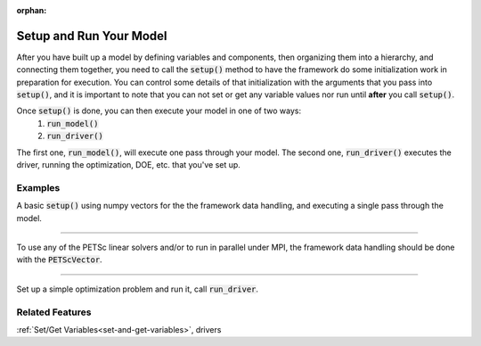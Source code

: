 :orphan:

.. _setup-and-run:

Setup and Run Your Model
=========================

After you have built up a model by defining variables and components, then organizing them into a hierarchy, and connecting them together, \
you need to call the :code:`setup()` method to have the framework do some initialization work in preparation for execution.
You can control some details of that initialization with the arguments that you pass into :code:`setup()`,
and it is important to note that you can not set or get any variable values nor run until **after** you call :code:`setup()`.

.. automethod:: openmdao.core.problem.Problem.setup
    :noindex:

Once :code:`setup()` is done, you can then execute your model in one of two ways:
    #. :code:`run_model()`
    #. :code:`run_driver()`

The first one, :code:`run_model()`, will execute one pass through your model.
The second one, :code:`run_driver()` executes the driver, running the optimization, DOE, etc. that you've set up.

Examples
---------

A basic :code:`setup()` using numpy vectors for the the framework data handling, and executing a single pass through the model.

.. embed-test::
    openmdao.core.tests.test_problem.TestProblem.test_feature_numpyvec_setup

----

To use any of the PETSc linear solvers and/or to run in parallel under MPI, the framework data handling should be done with the :code:`PETScVector`.

.. embed-test::
    openmdao.core.tests.test_problem.TestProblem.test_feature_petsc_setup

----

Set up a simple optimization problem and run it, call :code:`run_driver`.

.. embed-test::
    openmdao.core.tests.test_problem.TestProblem.test_feature_run_driver



Related Features
-------------------
:ref:`Set/Get Variables<set-and-get-variables>`, drivers
